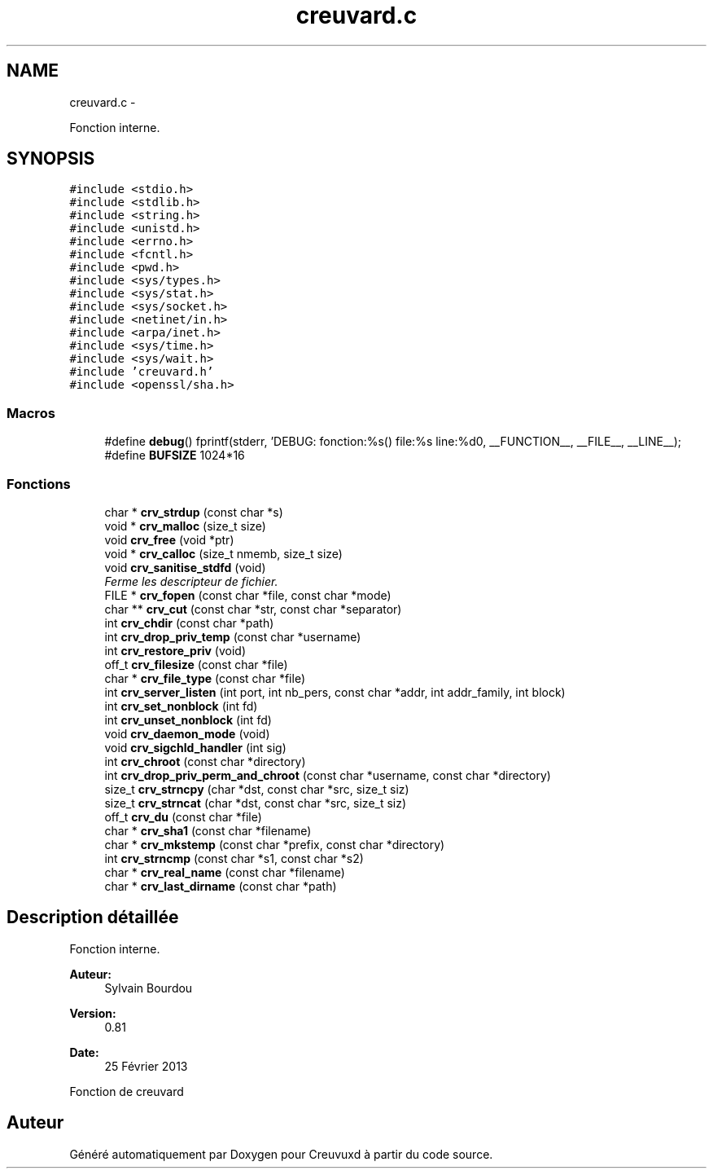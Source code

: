.TH "creuvard.c" 3 "Lundi Février 25 2013" "Creuvuxd" \" -*- nroff -*-
.ad l
.nh
.SH NAME
creuvard.c \- 
.PP
Fonction interne\&.  

.SH SYNOPSIS
.br
.PP
\fC#include <stdio\&.h>\fP
.br
\fC#include <stdlib\&.h>\fP
.br
\fC#include <string\&.h>\fP
.br
\fC#include <unistd\&.h>\fP
.br
\fC#include <errno\&.h>\fP
.br
\fC#include <fcntl\&.h>\fP
.br
\fC#include <pwd\&.h>\fP
.br
\fC#include <sys/types\&.h>\fP
.br
\fC#include <sys/stat\&.h>\fP
.br
\fC#include <sys/socket\&.h>\fP
.br
\fC#include <netinet/in\&.h>\fP
.br
\fC#include <arpa/inet\&.h>\fP
.br
\fC#include <sys/time\&.h>\fP
.br
\fC#include <sys/wait\&.h>\fP
.br
\fC#include 'creuvard\&.h'\fP
.br
\fC#include <openssl/sha\&.h>\fP
.br

.SS "Macros"

.in +1c
.ti -1c
.RI "#define \fBdebug\fP()   fprintf(stderr, 'DEBUG: fonction:%s() file:%s line:%d\\n', __FUNCTION__, __FILE__, __LINE__);"
.br
.ti -1c
.RI "#define \fBBUFSIZE\fP   1024*16"
.br
.in -1c
.SS "Fonctions"

.in +1c
.ti -1c
.RI "char * \fBcrv_strdup\fP (const char *s)"
.br
.ti -1c
.RI "void * \fBcrv_malloc\fP (size_t size)"
.br
.ti -1c
.RI "void \fBcrv_free\fP (void *ptr)"
.br
.ti -1c
.RI "void * \fBcrv_calloc\fP (size_t nmemb, size_t size)"
.br
.ti -1c
.RI "void \fBcrv_sanitise_stdfd\fP (void)"
.br
.RI "\fIFerme les descripteur de fichier\&. \fP"
.ti -1c
.RI "FILE * \fBcrv_fopen\fP (const char *file, const char *mode)"
.br
.ti -1c
.RI "char ** \fBcrv_cut\fP (const char *str, const char *separator)"
.br
.ti -1c
.RI "int \fBcrv_chdir\fP (const char *path)"
.br
.ti -1c
.RI "int \fBcrv_drop_priv_temp\fP (const char *username)"
.br
.ti -1c
.RI "int \fBcrv_restore_priv\fP (void)"
.br
.ti -1c
.RI "off_t \fBcrv_filesize\fP (const char *file)"
.br
.ti -1c
.RI "char * \fBcrv_file_type\fP (const char *file)"
.br
.ti -1c
.RI "int \fBcrv_server_listen\fP (int port, int nb_pers, const char *addr, int addr_family, int block)"
.br
.ti -1c
.RI "int \fBcrv_set_nonblock\fP (int fd)"
.br
.ti -1c
.RI "int \fBcrv_unset_nonblock\fP (int fd)"
.br
.ti -1c
.RI "void \fBcrv_daemon_mode\fP (void)"
.br
.ti -1c
.RI "void \fBcrv_sigchld_handler\fP (int sig)"
.br
.ti -1c
.RI "int \fBcrv_chroot\fP (const char *directory)"
.br
.ti -1c
.RI "int \fBcrv_drop_priv_perm_and_chroot\fP (const char *username, const char *directory)"
.br
.ti -1c
.RI "size_t \fBcrv_strncpy\fP (char *dst, const char *src, size_t siz)"
.br
.ti -1c
.RI "size_t \fBcrv_strncat\fP (char *dst, const char *src, size_t siz)"
.br
.ti -1c
.RI "off_t \fBcrv_du\fP (const char *file)"
.br
.ti -1c
.RI "char * \fBcrv_sha1\fP (const char *filename)"
.br
.ti -1c
.RI "char * \fBcrv_mkstemp\fP (const char *prefix, const char *directory)"
.br
.ti -1c
.RI "int \fBcrv_strncmp\fP (const char *s1, const char *s2)"
.br
.ti -1c
.RI "char * \fBcrv_real_name\fP (const char *filename)"
.br
.ti -1c
.RI "char * \fBcrv_last_dirname\fP (const char *path)"
.br
.in -1c
.SH "Description détaillée"
.PP 
Fonction interne\&. 

\fBAuteur:\fP
.RS 4
Sylvain Bourdou 
.RE
.PP
\fBVersion:\fP
.RS 4
0\&.81 
.RE
.PP
\fBDate:\fP
.RS 4
25 Février 2013
.RE
.PP
Fonction de creuvard 
.SH "Auteur"
.PP 
Généré automatiquement par Doxygen pour Creuvuxd à partir du code source\&.
